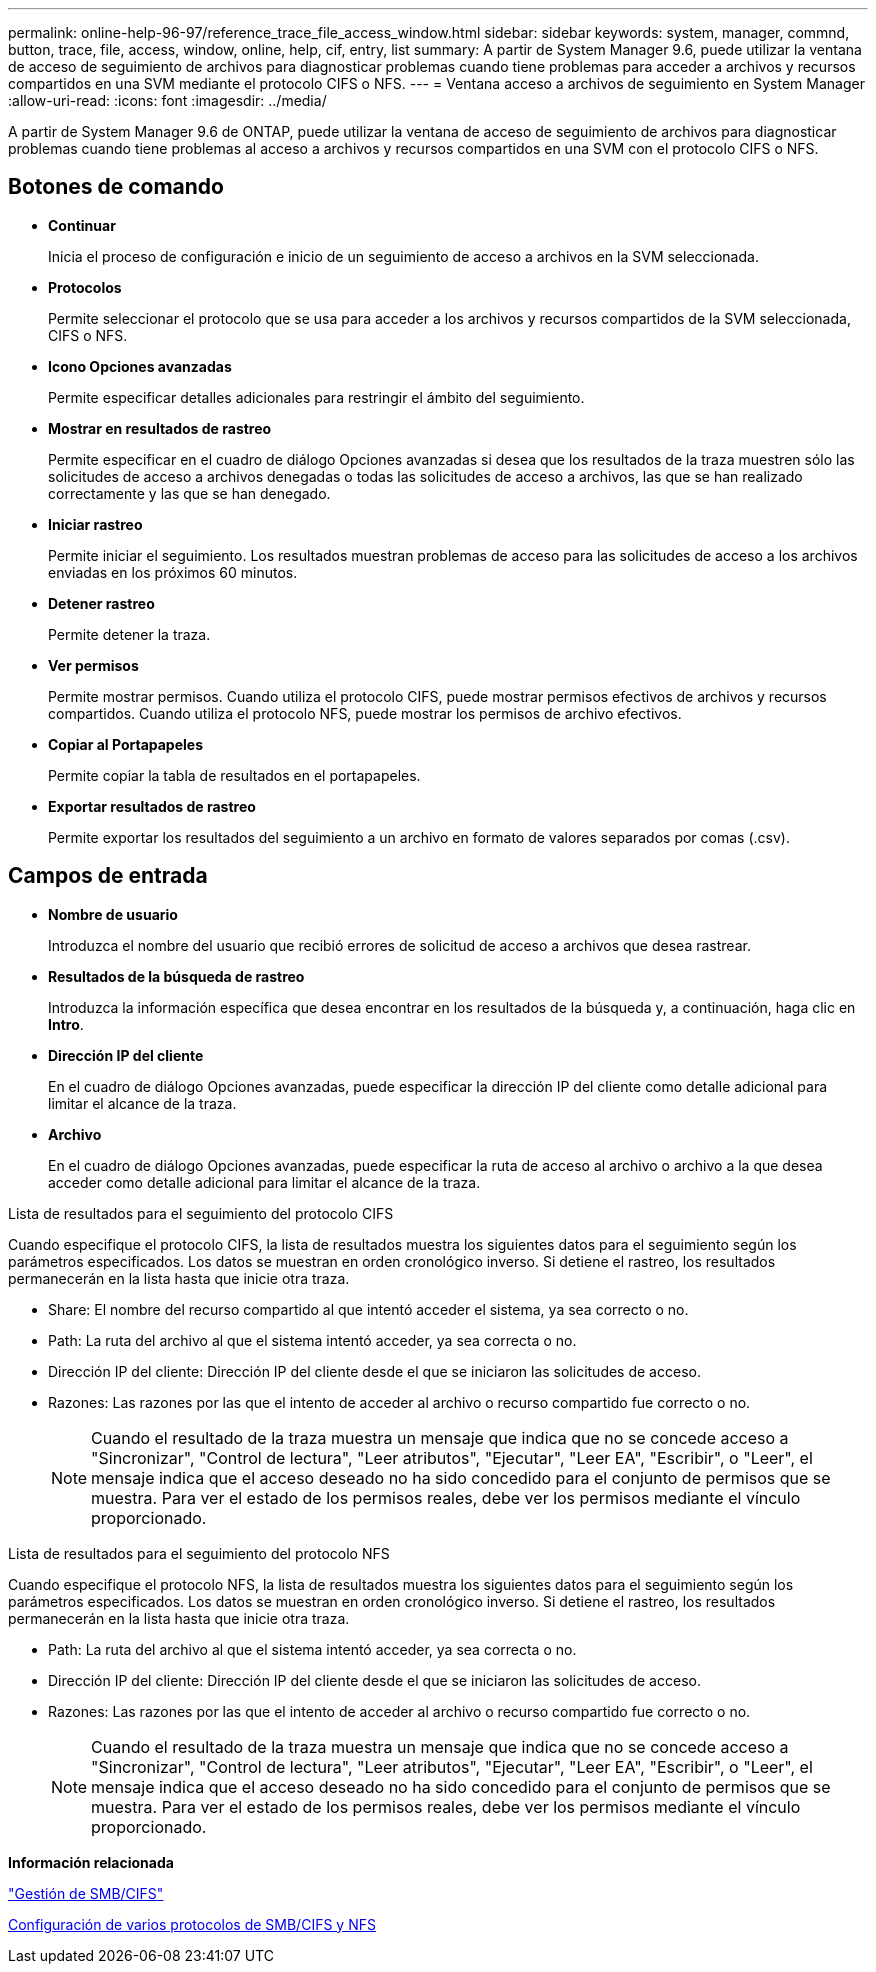 ---
permalink: online-help-96-97/reference_trace_file_access_window.html 
sidebar: sidebar 
keywords: system, manager, commnd, button, trace, file, access, window, online, help, cif, entry, list 
summary: A partir de System Manager 9.6, puede utilizar la ventana de acceso de seguimiento de archivos para diagnosticar problemas cuando tiene problemas para acceder a archivos y recursos compartidos en una SVM mediante el protocolo CIFS o NFS. 
---
= Ventana acceso a archivos de seguimiento en System Manager
:allow-uri-read: 
:icons: font
:imagesdir: ../media/


[role="lead"]
A partir de System Manager 9.6 de ONTAP, puede utilizar la ventana de acceso de seguimiento de archivos para diagnosticar problemas cuando tiene problemas al acceso a archivos y recursos compartidos en una SVM con el protocolo CIFS o NFS.



== Botones de comando

* *Continuar*
+
Inicia el proceso de configuración e inicio de un seguimiento de acceso a archivos en la SVM seleccionada.

* *Protocolos*
+
Permite seleccionar el protocolo que se usa para acceder a los archivos y recursos compartidos de la SVM seleccionada, CIFS o NFS.

* *Icono Opciones avanzadas*
+
Permite especificar detalles adicionales para restringir el ámbito del seguimiento.

* *Mostrar en resultados de rastreo*
+
Permite especificar en el cuadro de diálogo Opciones avanzadas si desea que los resultados de la traza muestren sólo las solicitudes de acceso a archivos denegadas o todas las solicitudes de acceso a archivos, las que se han realizado correctamente y las que se han denegado.

* *Iniciar rastreo*
+
Permite iniciar el seguimiento. Los resultados muestran problemas de acceso para las solicitudes de acceso a los archivos enviadas en los próximos 60 minutos.

* *Detener rastreo*
+
Permite detener la traza.

* *Ver permisos*
+
Permite mostrar permisos. Cuando utiliza el protocolo CIFS, puede mostrar permisos efectivos de archivos y recursos compartidos. Cuando utiliza el protocolo NFS, puede mostrar los permisos de archivo efectivos.

* *Copiar al Portapapeles*
+
Permite copiar la tabla de resultados en el portapapeles.

* *Exportar resultados de rastreo*
+
Permite exportar los resultados del seguimiento a un archivo en formato de valores separados por comas (.csv).





== Campos de entrada

* *Nombre de usuario*
+
Introduzca el nombre del usuario que recibió errores de solicitud de acceso a archivos que desea rastrear.

* *Resultados de la búsqueda de rastreo*
+
Introduzca la información específica que desea encontrar en los resultados de la búsqueda y, a continuación, haga clic en *Intro*.

* *Dirección IP del cliente*
+
En el cuadro de diálogo Opciones avanzadas, puede especificar la dirección IP del cliente como detalle adicional para limitar el alcance de la traza.

* *Archivo*
+
En el cuadro de diálogo Opciones avanzadas, puede especificar la ruta de acceso al archivo o archivo a la que desea acceder como detalle adicional para limitar el alcance de la traza.



.Lista de resultados para el seguimiento del protocolo CIFS
Cuando especifique el protocolo CIFS, la lista de resultados muestra los siguientes datos para el seguimiento según los parámetros especificados. Los datos se muestran en orden cronológico inverso. Si detiene el rastreo, los resultados permanecerán en la lista hasta que inicie otra traza.

* Share: El nombre del recurso compartido al que intentó acceder el sistema, ya sea correcto o no.
* Path: La ruta del archivo al que el sistema intentó acceder, ya sea correcta o no.
* Dirección IP del cliente: Dirección IP del cliente desde el que se iniciaron las solicitudes de acceso.
* Razones: Las razones por las que el intento de acceder al archivo o recurso compartido fue correcto o no.
+
[NOTE]
====
Cuando el resultado de la traza muestra un mensaje que indica que no se concede acceso a "Sincronizar", "Control de lectura", "Leer atributos", "Ejecutar", "Leer EA", "Escribir", o "Leer", el mensaje indica que el acceso deseado no ha sido concedido para el conjunto de permisos que se muestra. Para ver el estado de los permisos reales, debe ver los permisos mediante el vínculo proporcionado.

====


.Lista de resultados para el seguimiento del protocolo NFS
Cuando especifique el protocolo NFS, la lista de resultados muestra los siguientes datos para el seguimiento según los parámetros especificados. Los datos se muestran en orden cronológico inverso. Si detiene el rastreo, los resultados permanecerán en la lista hasta que inicie otra traza.

* Path: La ruta del archivo al que el sistema intentó acceder, ya sea correcta o no.
* Dirección IP del cliente: Dirección IP del cliente desde el que se iniciaron las solicitudes de acceso.
* Razones: Las razones por las que el intento de acceder al archivo o recurso compartido fue correcto o no.
+
[NOTE]
====
Cuando el resultado de la traza muestra un mensaje que indica que no se concede acceso a "Sincronizar", "Control de lectura", "Leer atributos", "Ejecutar", "Leer EA", "Escribir", o "Leer", el mensaje indica que el acceso deseado no ha sido concedido para el conjunto de permisos que se muestra. Para ver el estado de los permisos reales, debe ver los permisos mediante el vínculo proporcionado.

====


*Información relacionada*

https://docs.netapp.com/us-en/ontap/smb-admin/index.html["Gestión de SMB/CIFS"]

xref:../nas-multiprotocol-config/index.html[Configuración de varios protocolos de SMB/CIFS y NFS]
